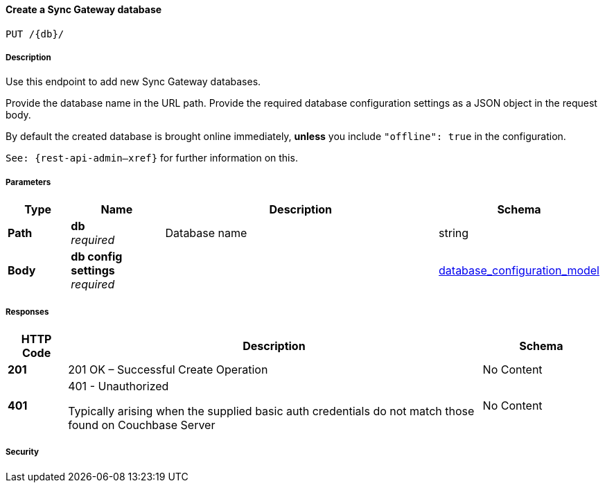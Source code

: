 

// tag::operation-before[]


[[_create_db]]
==== Create a Sync Gateway database
....
PUT /{db}/
....



// tag::operation-begin[]


===== Description


// tag::description[]

Use this endpoint to add new Sync Gateway databases.

Provide the database name in the URL path.
Provide the required database configuration settings as a JSON object in the request body.

By default the created database is brought online immediately, *unless* you include `&quot;offline&quot;: true` in the configuration.

`See: {rest-api-admin--xref}` for further information on this.



// end::description[]


===== Parameters


// tag::parameters[]


[options="header", cols=".^2a,.^3a,.^9a,.^4a"]
|===
|Type|Name|Description|Schema
|**Path**|**db** +
__required__|Database name|string
|**Body**|**db config settings** +
__required__||<<_database_configuration_model,database_configuration_model>>
|===



// end::parameters[]



===== Responses



// tag::responses[]


[options="header", cols=".^2a,.^14a,.^4a"]
|===
|HTTP Code|Description|Schema
|**201**|201 OK – Successful Create Operation|No Content
|**401**|401 - Unauthorized

Typically arising when the supplied basic auth credentials do not match those found on Couchbase Server|No Content
|===



// end::responses[]


===== Security


// tag::security[]



// end::security[]



// end::operation-begin[]



// end::operation-before[]



